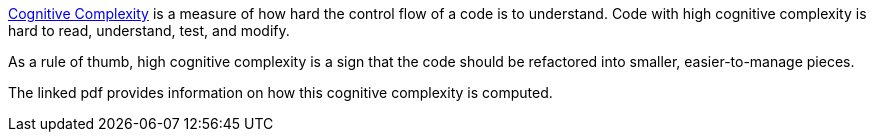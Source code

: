 
https://www.sonarsource.com/docs/CognitiveComplexity.pdf[Cognitive Complexity] is a measure of how hard the control flow of a code is to understand. Code with high cognitive complexity is hard to read, understand, test, and modify. 

As a rule of thumb, high cognitive complexity is a sign that the code should be refactored into smaller, easier-to-manage pieces.

The linked pdf provides information on how this cognitive complexity is computed.
